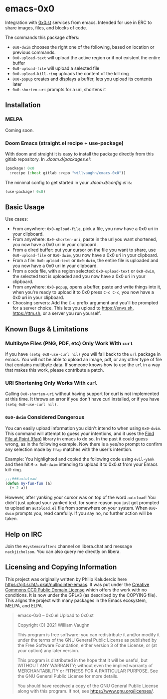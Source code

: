 * emacs-0x0

Integration with [[https://0x0.st][0x0.st]] services from emacs. Intended for use in ERC to share images, files, and blocks of code.

The commands this package offers:

- ~0x0-dwim~ chooses the right one of the following, based on location or previous commands.
- ~0x0-upload-text~ will upload the active region or if not existent the entire buffer
- ~0x0-upload-file~ will upload a selected file
- ~0x0-upload-kill-ring~ uploads the content of the kill ring
- ~0x0-popup~ creates and displays a buffer, lets you upload its contents later
- ~0x0-shorten-uri~ prompts for a uri, shortens it

** Installation

*** MELPA

Coming soon.

*** Doom Emacs (straight.el recipe + use-package)

With doom and straight it is easy to install the package directly from this gitlab repository. In /.doom.d/packages.el/:

#+begin_src emacs-lisp :eval no
(package! 0x0
  :recipe (:host gitlab :repo "willvaughn/emacs-0x0"))
#+end_src

The minimal config to get started in your /.doom.d/config.el/ is:

#+begin_src emacs-lisp :eval no
(use-package! 0x0)
#+end_src

** Basic Usage

Use cases:

- From anywhere: ~0x0-upload-file~, pick a file, you now have a 0x0 uri in your clipboard.
- From anywhere: ~0x0-shorten-uri~, paste in the url you want shortened, you now have a 0x0 uri in your clipboard.
- From a dired buffer: put your cursor on the file you want to share, use ~0x0-upload-file~ or ~0x0-dwim~, you now have a 0x0 uri in your clipboard.
- From a file: ~0x0-upload-text~ or ~0x0-dwim~, the entire file is uploaded and you now have a 0x0 uri in your clipboard.
- From a code file, with a region selected: ~0x0-upload-text~ or ~0x0-dwim~, the selected text is uploaded and you now have a 0x0 uri in your clipboard.
- From anywhere: ~0x0-popup~, opens a buffer, paste and write things into it, when you're ready to upload it to 0x0 press ~C-c C-c~, you now have a 0x0 uri in your clipboard.
- Choosing servers: Add the ~C-u~ prefix argument and you'll be prompted for a server choice. This lets you upload to [[https://envs.sh]], [[https://ttm.sh]], or a server you run yourself.

** Known Bugs & Limitations

*** Multibyte Files (PNG, PDF, etc) Only Work With =curl=

If you have =(setq 0x0-use-curl nil)= you will fall back to the =url= package in emacs. You will not be able to upload an image, pdf, or any other type of file that contains multibyte data. If someone knows how to use the =url= in a way that makes this work, please contribute a patch.

*** URI Shortening Only Works With =curl=

Calling =0x0-shorten-uri= without having support for curl is not implemented at this time. It throws an error if you don't have curl installed, or if you have =(setq 0x0-use-curl nil)=.

*** =0x0-dwim= Considered Dangerous

You can easily upload information you didn't intend to when using =0x0-dwim=. This command will attempt to guess your intentions, and it uses the [[https://www.gnu.org/software/emacs/manual/html_node/emacs/FFAP.html#index-ffap][Find File at Point (ffap)]] library in emacs to do so. In the past it could guess wrong, as in the following example. Now there is a yes/no prompt to confirm any selection made by =ffap= matches with the user's intention.

Example: You highlighted and copied the following code using ~evil-yank~ and then hit ~M-x 0x0-dwim~ intending to upload it to 0x0.st from your Emacs kill-ring.

#+begin_src emacs-lisp :eval never
;;;###autoload
(defun my-fun-fun (a)
  (+ 2 a))
#+end_src

However, after yanking your cursor was on top of the word =autoload=! You didn't just upload your yanked text, for some reason you just got prompted to upload an =autoload.el= file from somewhere on your system. When =0x0-dwim= prompts you, read carefully. If you say no, no further action will be taken.

** Help on IRC

Join the =#systemcrafters= channel on libera.chat and message =nackjicholson=. You can also query me directly on libera.

** Licensing and Copying Information

This project was originally written by Philip Kaludercic here https://git.sr.ht/~pkal/nullpointer-emacs. It was put under the [[https://creativecommons.org/publicdomain/zero/1.0/][Creative Commons CC0 Public Domain License]] which offers the work with no conditions. It is now under the GPLv3 (as described by the COPYING file). This aligns the project with many packages in the Emacs ecosystem, MELPA, and ELPA.

#+begin_quote
emacs-0x0 -- 0x0.el Upload to 0x0.st

Copyright (C) 2021 William Vaughn

This program is free software: you can redistribute it and/or modify it under the terms of the GNU General Public License as published by the Free Software Foundation, either version 3 of the License, or (at your option) any later version.

This program is distributed in the hope that it will be useful, but WITHOUT ANY WARRANTY; without even the implied warranty of MERCHANTABILITY or FITNESS FOR A PARTICULAR PURPOSE. See the GNU General Public License for more details.

You should have received a copy of the GNU General Public License along with this program. If not, see <https://www.gnu.org/licenses/>.
#+end_quote
